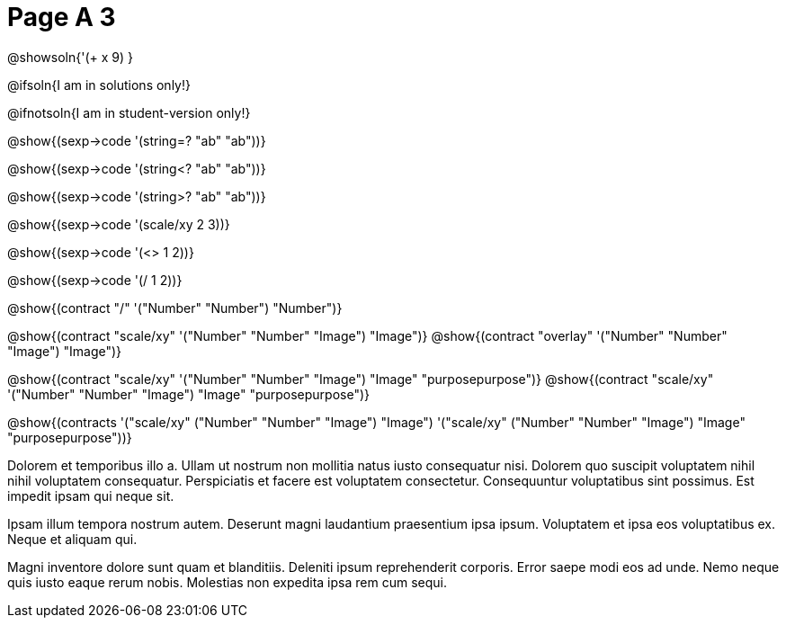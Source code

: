 = Page A 3

@showsoln{'(+ x 9) }

@ifsoln{I am in solutions only!}

@ifnotsoln{I am in student-version only!}

@show{(sexp->code '(string=? "ab" "ab"))}

@show{(sexp->code '(string<? "ab" "ab"))}

@show{(sexp->code '(string>? "ab" "ab"))}

@show{(sexp->code '(scale/xy 2 3))}

@show{(sexp->code '(<> 1 2))}

@show{(sexp->code '(/ 1 2))}

@show{(contract "/" '("Number" "Number") "Number")}

@show{(contract "scale/xy" '("Number" "Number" "Image") "Image")}
@show{(contract "overlay" '("Number" "Number" "Image") "Image")}

@show{(contract "scale/xy" '("Number" "Number" "Image") "Image" "purposepurpose")}
@show{(contract "scale/xy" '("Number" "Number" "Image") "Image" "purposepurpose")}

@show{(contracts '("scale/xy" ("Number" "Number" "Image") "Image")
 '("scale/xy" ("Number" "Number" "Image") "Image" "purposepurpose"))}

Dolorem et temporibus illo a. Ullam ut nostrum non mollitia natus
iusto consequatur nisi. Dolorem quo suscipit voluptatem nihil
nihil voluptatem consequatur. Perspiciatis et facere est
voluptatem consectetur. Consequuntur voluptatibus sint possimus.
Est impedit ipsam qui neque sit.

Ipsam illum tempora nostrum autem. Deserunt magni laudantium
praesentium ipsa ipsum. Voluptatem et ipsa eos voluptatibus ex.
Neque et aliquam qui.

Magni inventore dolore sunt quam et blanditiis. Deleniti ipsum
reprehenderit corporis. Error saepe modi eos ad unde. Nemo neque
quis iusto eaque rerum nobis. Molestias non expedita ipsa rem cum
sequi.
